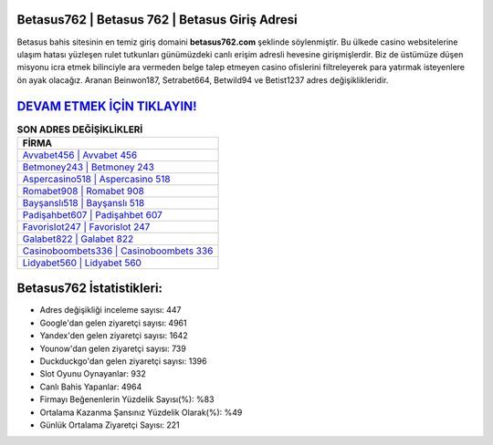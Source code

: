 ﻿Betasus762 | Betasus 762 | Betasus Giriş Adresi
===================================

.. image:: images/betasus-giris.jpg
   :width: 600
   
Betasus bahis sitesinin en temiz giriş domaini **betasus762.com** şeklinde söylenmiştir. Bu ülkede casino websitelerine ulaşım hatası yüzleşen rulet tutkunları günümüzdeki canlı erişim adresli hevesine girişmişlerdir. Biz de üstümüze düşen misyonu icra etmek bilinciyle ara vermeden belge talep etmeyen casino ofislerini filtreleyerek para yatırmak isteyenlere ön ayak olacağız. Aranan Beinwon187, Setrabet664, Betwild94 ve Betist1237 adres değişiklikleridir.

`DEVAM ETMEK İÇİN TIKLAYIN! <https://uclck.me/gonow>`_
==============

.. list-table:: **SON ADRES DEĞİŞİKLİKLERİ**
   :widths: 100
   :header-rows: 1

   * - FİRMA
   * - `Avvabet456 | Avvabet 456 <avvabet456-avvabet-456-avvabet-giris-adresi.html>`_
   * - `Betmoney243 | Betmoney 243 <betmoney243-betmoney-243-betmoney-giris-adresi.html>`_
   * - `Aspercasino518 | Aspercasino 518 <aspercasino518-aspercasino-518-aspercasino-giris-adresi.html>`_	 
   * - `Romabet908 | Romabet 908 <romabet908-romabet-908-romabet-giris-adresi.html>`_	 
   * - `Bayşanslı518 | Bayşanslı 518 <baysansli518-baysansli-518-baysansli-giris-adresi.html>`_ 
   * - `Padişahbet607 | Padişahbet 607 <padisahbet607-padisahbet-607-padisahbet-giris-adresi.html>`_
   * - `Favorislot247 | Favorislot 247 <favorislot247-favorislot-247-favorislot-giris-adresi.html>`_	 
   * - `Galabet822 | Galabet 822 <galabet822-galabet-822-galabet-giris-adresi.html>`_
   * - `Casinoboombets336 | Casinoboombets 336 <casinoboombets336-casinoboombets-336-casinoboombets-giris-adresi.html>`_
   * - `Lidyabet560 | Lidyabet 560 <lidyabet560-lidyabet-560-lidyabet-giris-adresi.html>`_
	 
Betasus762 İstatistikleri:
===================================	 
* Adres değişikliği inceleme sayısı: 447
* Google'dan gelen ziyaretçi sayısı: 4961
* Yandex'den gelen ziyaretçi sayısı: 1642
* Younow'dan gelen ziyaretçi sayısı: 739
* Duckduckgo'dan gelen ziyaretçi sayısı: 1396
* Slot Oyunu Oynayanlar: 932
* Canlı Bahis Yapanlar: 4964
* Firmayı Beğenenlerin Yüzdelik Sayısı(%): %83
* Ortalama Kazanma Şansınız Yüzdelik Olarak(%): %49
* Günlük Ortalama Ziyaretçi Sayısı: 221
